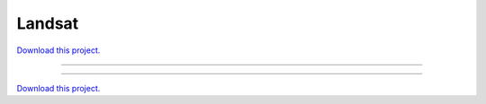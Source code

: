 .. _gallery_landsat:

Landsat
_______

`Download this project. </assets/landsat.zip>`_

-------

.. notebook:: None ../../landsat/landsat.ipynb

-------

`Download this project. </assets/landsat.zip>`_